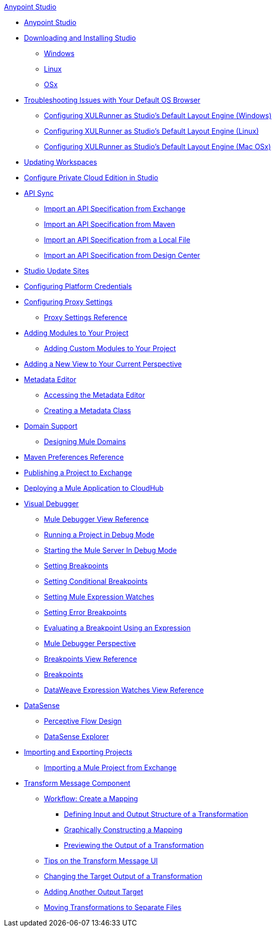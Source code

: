 .xref:index.adoc[Anypoint Studio]
* xref:index.adoc[Anypoint Studio]
* xref:to-download-and-install-studio.adoc[Downloading and Installing Studio]
 ** xref:to-download-and-install-studio-wx.adoc[Windows]
 ** xref:to-download-and-install-studio-lx.adoc[Linux]
 ** xref:to-download-and-install-studio-ox.adoc[OSx]
* xref:faq-default-browser-config.adoc[Troubleshooting Issues with Your Default OS Browser]
 ** xref:studio-xulrunner-wx-task.adoc[Configuring XULRunner as Studio's Default Layout Engine (Windows)]
 ** xref:studio-xulrunner-lnx-task.adoc[Configuring XULRunner as Studio's Default Layout Engine (Linux)]
 ** xref:studio-xulrunner-unx-task.adoc[Configuring XULRunner as Studio's Default Layout Engine (Mac OSx)]
* xref:update-workspace.adoc[Updating Workspaces]
* xref:pce-configuration.adoc[Configure Private Cloud Edition in Studio]
* xref:api-sync.adoc[API Sync]
 ** xref:import-api-specification-exchange.adoc[Import an API Specification from Exchange]
 ** xref:import-api-specification-maven.adoc[Import an API Specification from Maven]
 ** xref:import-api-specification-local-file.adoc[Import an API Specification from a Local File]
 ** xref:import-api-specification-design-center.adoc[Import an API Specification from Design Center]
* xref:studio-update-sites.adoc[Studio Update Sites]
* xref:set-credentials-in-studio-to.adoc[Configuring Platform Credentials]
* xref:proxy-settings-task.adoc[Configuring Proxy Settings]
 ** xref:proxy-settings-reference.adoc[Proxy Settings Reference]
* xref:add-modules-in-studio-to.adoc[Adding Modules to Your Project]
 ** xref:add-custom-modules-in-studio-to.adoc[Adding Custom Modules to Your Project]
* xref:add-view-to-perspective.adoc[Adding a New View to Your Current Perspective]
* xref:metadata-editor-concept.adoc[Metadata Editor]
 ** xref:access-metadata-editor-task.adoc[Accessing the Metadata Editor]
 ** xref:create-metadata-class-task.adoc[Creating a Metadata Class]
* xref:domain-support-concept.adoc[Domain Support]
 ** xref:domain-studio-tasks.adoc[Designing Mule Domains]
* xref:maven-preferences-reference.adoc[Maven Preferences Reference]
* xref:export-to-exchange-task.adoc[Publishing a Project to Exchange]
* xref:deploy-mule-application-task.adoc[Deploying a Mule Application to CloudHub]
* xref:visual-debugger-concept.adoc[Visual Debugger]
 ** xref:mule-debugger-view-reference.adoc[Mule Debugger View Reference]
 ** xref:to-run-debug-mode.adoc[Running a Project in Debug Mode]
 ** xref:to-start-server-debug-mode.adoc[Starting the Mule Server In Debug Mode]
 ** xref:to-set-breakpoints.adoc[Setting Breakpoints]
 ** xref:to-set-conditional-breakpoints.adoc[Setting Conditional Breakpoints]
 ** xref:to-set-expression-watches.adoc[Setting Mule Expression Watches]
 ** xref:to-set-error-breakpoints.adoc[Setting Error Breakpoints]
 ** xref:to-evaluate-breakpoint-using-expression.adoc[Evaluating a Breakpoint Using an Expression]
 ** xref:debugger-perspective-concept.adoc[Mule Debugger Perspective]
 ** xref:breakpoint-view-reference.adoc[Breakpoints View Reference]
 ** xref:breakpoints-concepts.adoc[Breakpoints]
 ** xref:mule-watches-view-reference.adoc[DataWeave Expression Watches View Reference]
* xref:datasense-concept.adoc[DataSense]
 ** xref:datasense-perceptive-flow-design-concept.adoc[Perceptive Flow Design]
 ** xref:datasense-explorer.adoc[DataSense Explorer]
* xref:import-export-packages.adoc[Importing and Exporting Projects]
 ** xref:import-project-exchange.adoc[Importing a Mule Project from Exchange]
* xref:transform-message-component-concept-studio.adoc[Transform Message Component]
 ** xref:workflow-create-mapping-ui-studio.adoc[Workflow: Create a Mapping]
  *** xref:input-output-structure-transformation-studio-task.adoc[Defining Input and Output Structure of a Transformation]
  *** xref:graphically-construct-mapping-studio-task.adoc[Graphically Constructing a Mapping]
  *** xref:preview-transformation-output-studio-task.adoc[Previewing the Output of a Transformation]
 ** xref:tips-transform-message-ui-studio.adoc[Tips on the Transform Message UI]
 ** xref:change-target-output-transformation-studio-task.adoc[Changing the Target Output of a Transformation]
 ** xref:add-another-output-transform-studio-task.adoc[Adding Another Output Target]
 ** xref:move-transformations-separate-file-studio-task.adoc[Moving Transformations to Separate Files]
